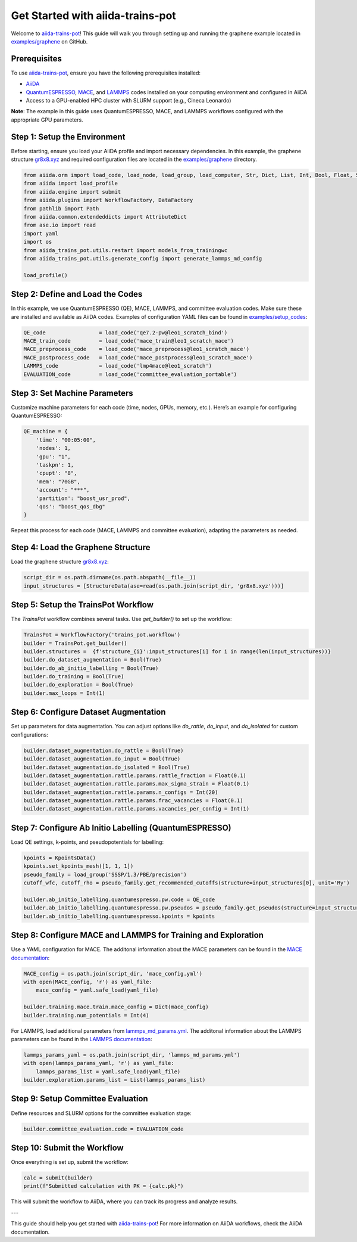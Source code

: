 .. _get-started:

==================================
Get Started with aiida-trains-pot
==================================

Welcome to `aiida-trains-pot <https://github.com/aiida-trieste-developers/aiida-trains-pot>`_! This guide will walk you through setting up and running the graphene example located in `examples/graphene <https://github.com/aiida-trieste-developers/aiida-trains-pot/tree/main/examples/graphene>`_ on GitHub.

Prerequisites
-------------

To use `aiida-trains-pot <https://github.com/aiida-trieste-developers/aiida-trains-pot>`_, ensure you have the following prerequisites installed:

- `AiiDA <https://aiida.net>`_
- `QuantumESPRESSO <https://www.quantum-espresso.org>`_, `MACE <https://github.com/ACEsuit/mace>`_, and `LAMMPS <https://mace-docs.readthedocs.io/en/latest/guide/lammps.html>`_ codes installed on your computing environment and configured in AiiDA
- Access to a GPU-enabled HPC cluster with SLURM support (e.g., Cineca Leonardo)

**Note**: The example in this guide uses QuantumESPRESSO, MACE, and LAMMPS workflows configured with the appropriate GPU parameters.

Step 1: Setup the Environment
-----------------------------

Before starting, ensure you load your AiiDA profile and import necessary dependencies. In this example, the graphene structure `gr8x8.xyz <https://github.com/aiida-trieste-developers/aiida-trains-pot/blob/main/examples/graphene/gr8x8.xyz>`_ and required configuration files are located in the `examples/graphene <https://github.com/aiida-trieste-developers/aiida-trains-pot/tree/main/examples/graphene>`_ directory.

.. code-block:: python

    from aiida.orm import load_code, load_node, load_group, load_computer, Str, Dict, List, Int, Bool, Float, StructureData
    from aiida import load_profile
    from aiida.engine import submit
    from aiida.plugins import WorkflowFactory, DataFactory
    from pathlib import Path
    from aiida.common.extendeddicts import AttributeDict
    from ase.io import read
    import yaml
    import os
    from aiida_trains_pot.utils.restart import models_from_trainingwc
    from aiida_trains_pot.utils.generate_config import generate_lammps_md_config

    load_profile()

Step 2: Define and Load the Codes
---------------------------------

In this example, we use QuantumESPRESSO (QE), MACE, LAMMPS, and committee evaluation codes. Make sure these are installed and available as AiiDA codes. Examples of configuration YAML files can be found in `examples/setup_codes <https://github.com/aiida-trieste-developers/aiida-trains-pot/tree/main/examples/setup_codes>`_:

.. code-block:: python

    QE_code                 = load_code('qe7.2-pw@leo1_scratch_bind')
    MACE_train_code         = load_code('mace_train@leo1_scratch_mace')
    MACE_preprocess_code    = load_code('mace_preprocess@leo1_scratch_mace')
    MACE_postprocess_code   = load_code('mace_postprocess@leo1_scratch_mace')
    LAMMPS_code             = load_code('lmp4mace@leo1_scratch')
    EVALUATION_code         = load_code('committee_evaluation_portable')

Step 3: Set Machine Parameters
------------------------------

Customize machine parameters for each code (time, nodes, GPUs, memory, etc.). Here’s an example for configuring QuantumESPRESSO:

.. code-block:: python

    QE_machine = {
        'time': "00:05:00",
        'nodes': 1,
        'gpu': "1",
        'taskpn': 1,
        'cpupt': "8",
        'mem': "70GB",
        'account': "***",
        'partition': "boost_usr_prod",
        'qos': "boost_qos_dbg"
    }

Repeat this process for each code (MACE, LAMMPS and committee evaluation), adapting the parameters as needed.

Step 4: Load the Graphene Structure
-----------------------------------

Load the graphene structure `gr8x8.xyz <https://github.com/aiida-trieste-developers/aiida-trains-pot/blob/main/examples/graphene/gr8x8.xyz>`_:

.. code-block:: python

    script_dir = os.path.dirname(os.path.abspath(__file__))
    input_structures = [StructureData(ase=read(os.path.join(script_dir, 'gr8x8.xyz')))]

Step 5: Setup the TrainsPot Workflow
------------------------------------

The `TrainsPot` workflow combines several tasks. Use `get_builder()` to set up the workflow:

.. code-block:: python

    TrainsPot = WorkflowFactory('trains_pot.workflow')
    builder = TrainsPot.get_builder()
    builder.structures =  {f'structure_{i}':input_structures[i] for i in range(len(input_structures))}
    builder.do_dataset_augmentation = Bool(True)
    builder.do_ab_initio_labelling = Bool(True)
    builder.do_training = Bool(True)
    builder.do_exploration = Bool(True)
    builder.max_loops = Int(1)

Step 6: Configure Dataset Augmentation
--------------------------------------

Set up parameters for data augmentation. You can adjust options like `do_rattle`, `do_input`, and `do_isolated` for custom configurations:

.. code-block:: python

    builder.dataset_augmentation.do_rattle = Bool(True)
    builder.dataset_augmentation.do_input = Bool(True)
    builder.dataset_augmentation.do_isolated = Bool(True)
    builder.dataset_augmentation.rattle.params.rattle_fraction = Float(0.1)
    builder.dataset_augmentation.rattle.params.max_sigma_strain = Float(0.1)
    builder.dataset_augmentation.rattle.params.n_configs = Int(20)
    builder.dataset_augmentation.rattle.params.frac_vacancies = Float(0.1)
    builder.dataset_augmentation.rattle.params.vacancies_per_config = Int(1)

Step 7: Configure Ab Initio Labelling (QuantumESPRESSO)
-------------------------------------------------------

Load QE settings, k-points, and pseudopotentials for labelling:

.. code-block:: python

    kpoints = KpointsData()
    kpoints.set_kpoints_mesh([1, 1, 1])
    pseudo_family = load_group('SSSP/1.3/PBE/precision')
    cutoff_wfc, cutoff_rho = pseudo_family.get_recommended_cutoffs(structure=input_structures[0], unit='Ry')

    builder.ab_initio_labelling.quantumespresso.pw.code = QE_code
    builder.ab_initio_labelling.quantumespresso.pw.pseudos = pseudo_family.get_pseudos(structure=input_structures[0])
    builder.ab_initio_labelling.quantumespresso.kpoints = kpoints

Step 8: Configure MACE and LAMMPS for Training and Exploration
--------------------------------------------------------------

Use a YAML configuration for MACE. The additonal information about the MACE parameters can be found in the `MACE documentation <https://mace-docs.readthedocs.io/en/latest/guide/training.html>`_:

.. code-block:: python

    MACE_config = os.path.join(script_dir, 'mace_config.yml')
    with open(MACE_config, 'r') as yaml_file:
        mace_config = yaml.safe_load(yaml_file)

    builder.training.mace.train.mace_config = Dict(mace_config)
    builder.training.num_potentials = Int(4)

For LAMMPS, load additional parameters from `lammps_md_params.yml <https://github.com/aiida-trieste-developers/aiida-trains-pot/blob/main/examples/graphene/lammps_md_params.yml>`_. The additonal information about the LAMMPS parameters can be found in the `LAMMPS documentation <https://aiida-lammps.readthedocs.io/en/latest/topics/data/parameters.html>`_:

.. code-block:: python

    lammps_params_yaml = os.path.join(script_dir, 'lammps_md_params.yml')
    with open(lammps_params_yaml, 'r') as yaml_file:
        lammps_params_list = yaml.safe_load(yaml_file)
    builder.exploration.params_list = List(lammps_params_list)

Step 9: Setup Committee Evaluation
----------------------------------

Define resources and SLURM options for the committee evaluation stage:

.. code-block:: python

    builder.committee_evaluation.code = EVALUATION_code    

Step 10: Submit the Workflow
----------------------------

Once everything is set up, submit the workflow:

.. code-block:: python

    calc = submit(builder)
    print(f"Submitted calculation with PK = {calc.pk}")

This will submit the workflow to AiiDA, where you can track its progress and analyze results.

---

This guide should help you get started with `aiida-trains-pot <https://github.com/aiida-trieste-developers/aiida-trains-pot>`_! For more information on AiiDA workflows, check the AiiDA documentation.


